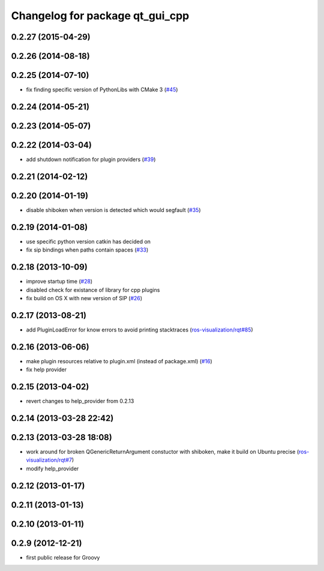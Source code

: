 ^^^^^^^^^^^^^^^^^^^^^^^^^^^^^^^^
Changelog for package qt_gui_cpp
^^^^^^^^^^^^^^^^^^^^^^^^^^^^^^^^

0.2.27 (2015-04-29)
-------------------

0.2.26 (2014-08-18)
-------------------

0.2.25 (2014-07-10)
-------------------
* fix finding specific version of PythonLibs with CMake 3 (`#45 <https://github.com/ros-visualization/qt_gui_core/issues/45>`_)

0.2.24 (2014-05-21)
-------------------

0.2.23 (2014-05-07)
-------------------

0.2.22 (2014-03-04)
-------------------
* add shutdown notification for plugin providers (`#39 <https://github.com/ros-visualization/qt_gui_core/issues/39>`_)

0.2.21 (2014-02-12)
-------------------

0.2.20 (2014-01-19)
-------------------
* disable shiboken when version is detected which would segfault (`#35 <https://github.com/ros-visualization/qt_gui_core/issues/35>`_)

0.2.19 (2014-01-08)
-------------------
* use specific python version catkin has decided on
* fix sip bindings when paths contain spaces (`#33 <https://github.com/ros-visualization/qt_gui_core/issues/33>`_)

0.2.18 (2013-10-09)
-------------------
* improve startup time (`#28 <https://github.com/ros-visualization/qt_gui_core/issues/28>`_)
* disabled check for existance of library for cpp plugins
* fix build on OS X with new version of SIP (`#26 <https://github.com/ros-visualization/qt_gui_core/issues/26>`_)

0.2.17 (2013-08-21)
-------------------
* add PluginLoadError for know errors to avoid printing stacktraces (`ros-visualization/rqt#85 <https://github.com/ros-visualization/rqt/issues/85>`_)

0.2.16 (2013-06-06)
-------------------
* make plugin resources relative to plugin.xml (instead of package.xml) (`#16 <https://github.com/ros-visualization/qt_gui_core/issues/16>`_)
* fix help provider

0.2.15 (2013-04-02)
-------------------
* revert changes to help_provider from 0.2.13

0.2.14 (2013-03-28 22:42)
-------------------------

0.2.13 (2013-03-28 18:08)
-------------------------
* work around for broken QGenericReturnArgument constuctor with shiboken, make it build on Ubuntu precise (`ros-visualization/rqt#7 <https://github.com/ros-visualization/rqt/issues/7>`_)
* modify help_provider

0.2.12 (2013-01-17)
-------------------

0.2.11 (2013-01-13)
-------------------

0.2.10 (2013-01-11)
-------------------

0.2.9 (2012-12-21)
------------------
* first public release for Groovy

